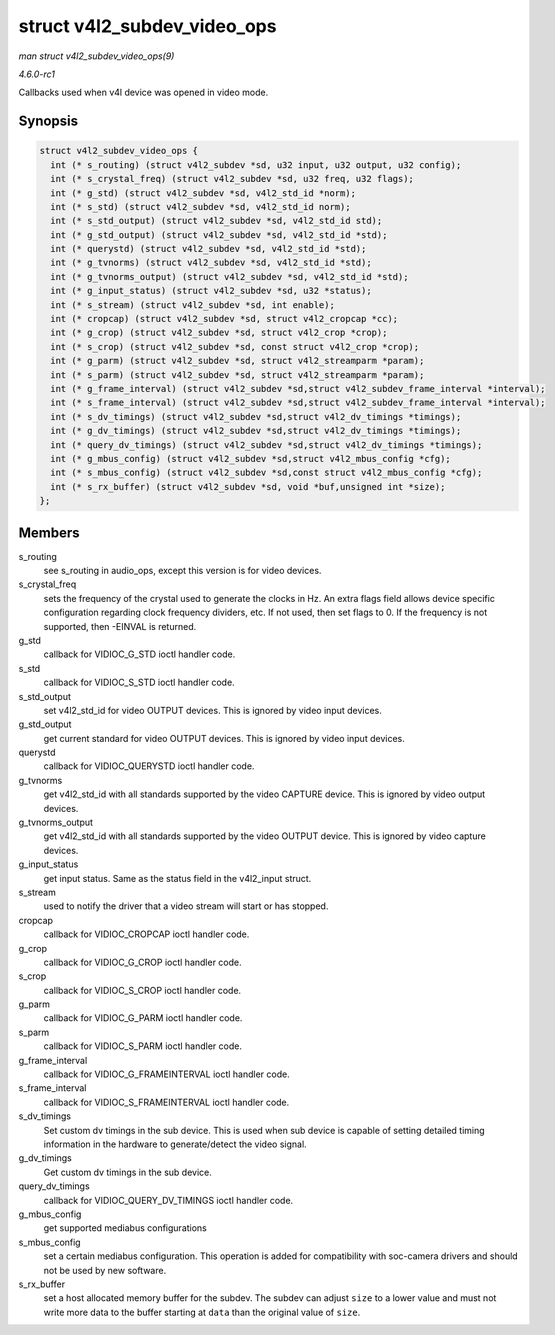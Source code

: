 
.. _API-struct-v4l2-subdev-video-ops:

============================
struct v4l2_subdev_video_ops
============================

*man struct v4l2_subdev_video_ops(9)*

*4.6.0-rc1*

Callbacks used when v4l device was opened in video mode.


Synopsis
========

.. code-block:: c

    struct v4l2_subdev_video_ops {
      int (* s_routing) (struct v4l2_subdev *sd, u32 input, u32 output, u32 config);
      int (* s_crystal_freq) (struct v4l2_subdev *sd, u32 freq, u32 flags);
      int (* g_std) (struct v4l2_subdev *sd, v4l2_std_id *norm);
      int (* s_std) (struct v4l2_subdev *sd, v4l2_std_id norm);
      int (* s_std_output) (struct v4l2_subdev *sd, v4l2_std_id std);
      int (* g_std_output) (struct v4l2_subdev *sd, v4l2_std_id *std);
      int (* querystd) (struct v4l2_subdev *sd, v4l2_std_id *std);
      int (* g_tvnorms) (struct v4l2_subdev *sd, v4l2_std_id *std);
      int (* g_tvnorms_output) (struct v4l2_subdev *sd, v4l2_std_id *std);
      int (* g_input_status) (struct v4l2_subdev *sd, u32 *status);
      int (* s_stream) (struct v4l2_subdev *sd, int enable);
      int (* cropcap) (struct v4l2_subdev *sd, struct v4l2_cropcap *cc);
      int (* g_crop) (struct v4l2_subdev *sd, struct v4l2_crop *crop);
      int (* s_crop) (struct v4l2_subdev *sd, const struct v4l2_crop *crop);
      int (* g_parm) (struct v4l2_subdev *sd, struct v4l2_streamparm *param);
      int (* s_parm) (struct v4l2_subdev *sd, struct v4l2_streamparm *param);
      int (* g_frame_interval) (struct v4l2_subdev *sd,struct v4l2_subdev_frame_interval *interval);
      int (* s_frame_interval) (struct v4l2_subdev *sd,struct v4l2_subdev_frame_interval *interval);
      int (* s_dv_timings) (struct v4l2_subdev *sd,struct v4l2_dv_timings *timings);
      int (* g_dv_timings) (struct v4l2_subdev *sd,struct v4l2_dv_timings *timings);
      int (* query_dv_timings) (struct v4l2_subdev *sd,struct v4l2_dv_timings *timings);
      int (* g_mbus_config) (struct v4l2_subdev *sd,struct v4l2_mbus_config *cfg);
      int (* s_mbus_config) (struct v4l2_subdev *sd,const struct v4l2_mbus_config *cfg);
      int (* s_rx_buffer) (struct v4l2_subdev *sd, void *buf,unsigned int *size);
    };


Members
=======

s_routing
    see s_routing in audio_ops, except this version is for video devices.

s_crystal_freq
    sets the frequency of the crystal used to generate the clocks in Hz. An extra flags field allows device specific configuration regarding clock frequency dividers, etc. If not
    used, then set flags to 0. If the frequency is not supported, then -EINVAL is returned.

g_std
    callback for VIDIOC_G_STD ioctl handler code.

s_std
    callback for VIDIOC_S_STD ioctl handler code.

s_std_output
    set v4l2_std_id for video OUTPUT devices. This is ignored by video input devices.

g_std_output
    get current standard for video OUTPUT devices. This is ignored by video input devices.

querystd
    callback for VIDIOC_QUERYSTD ioctl handler code.

g_tvnorms
    get v4l2_std_id with all standards supported by the video CAPTURE device. This is ignored by video output devices.

g_tvnorms_output
    get v4l2_std_id with all standards supported by the video OUTPUT device. This is ignored by video capture devices.

g_input_status
    get input status. Same as the status field in the v4l2_input struct.

s_stream
    used to notify the driver that a video stream will start or has stopped.

cropcap
    callback for VIDIOC_CROPCAP ioctl handler code.

g_crop
    callback for VIDIOC_G_CROP ioctl handler code.

s_crop
    callback for VIDIOC_S_CROP ioctl handler code.

g_parm
    callback for VIDIOC_G_PARM ioctl handler code.

s_parm
    callback for VIDIOC_S_PARM ioctl handler code.

g_frame_interval
    callback for VIDIOC_G_FRAMEINTERVAL ioctl handler code.

s_frame_interval
    callback for VIDIOC_S_FRAMEINTERVAL ioctl handler code.

s_dv_timings
    Set custom dv timings in the sub device. This is used when sub device is capable of setting detailed timing information in the hardware to generate/detect the video signal.

g_dv_timings
    Get custom dv timings in the sub device.

query_dv_timings
    callback for VIDIOC_QUERY_DV_TIMINGS ioctl handler code.

g_mbus_config
    get supported mediabus configurations

s_mbus_config
    set a certain mediabus configuration. This operation is added for compatibility with soc-camera drivers and should not be used by new software.

s_rx_buffer
    set a host allocated memory buffer for the subdev. The subdev can adjust ``size`` to a lower value and must not write more data to the buffer starting at ``data`` than the
    original value of ``size``.
